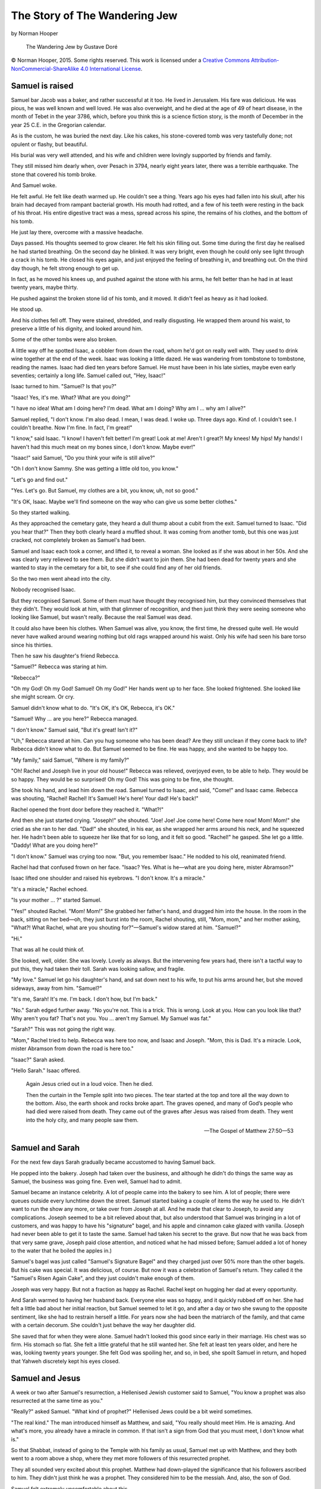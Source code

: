 The Story of The Wandering Jew
==============================

by Norman Hooper


.. figure:: https://upload.wikimedia.org/wikipedia/commons/6/60/Wandering_jew.jpg
   :alt: The Wandering Jew by Gustave Doré

   The Wandering Jew by Gustave Doré


© Norman Hooper, 2015. Some rights reserved. This work is licensed under a
`Creative Commons Attribution-NonCommercial-ShareAlike 4.0 International License`_.


.. _Creative Commons Attribution-NonCommercial-ShareAlike 4.0 International License: http://creativecommons.org/licenses/by-nc-sa/4.0/



Samuel is raised
----------------

Samuel bar Jacob was a baker, and rather successful at it too. He lived
in Jerusalem. His fare was delicious. He was pious, he was well known
and well loved. He was also overweight, and he died at the age of 49 of
heart disease, in the month of Tebet in the year 3786, which, before you
think this is a science fiction story, is the month of December in the
year 25 C.E. in the Gregorian calendar.

As is the custom, he was buried the next day. Like his cakes, his
stone-covered tomb was very tastefully done; not opulent or flashy, but
beautiful.

His burial was very well attended, and his wife and children were
lovingly supported by friends and family.

They still missed him dearly when, over Pesach in 3794, nearly eight
years later, there was a terrible earthquake. The stone that covered his
tomb broke.

And Samuel woke.

He felt awful. He felt like death warmed up. He couldn't see a thing.
Years ago his eyes had fallen into his skull, after his brain had
decayed from rampant bacterial growth. His mouth had rotted, and a few
of his teeth were resting in the back of his throat. His entire
digestive tract was a mess, spread across his spine, the remains of his
clothes, and the bottom of his tomb.

He just lay there, overcome with a massive headache.

Days passed. His thoughts seemed to grow clearer. He felt his skin
filling out. Some time during the first day he realised he had started
breathing. On the second day he blinked. It was very bright, even though
he could only see light through a crack in his tomb. He closed his eyes
again, and just enjoyed the feeling of breathing in, and breathing out.
On the third day though, he felt strong enough to get up.

In fact, as he moved his knees up, and pushed against the stone with his
arms, he felt better than he had in at least twenty years, maybe thirty.

He pushed against the broken stone lid of his tomb, and it moved. It
didn't feel as heavy as it had looked.

He stood up.

And his clothes fell off. They were stained, shredded, and really
disgusting. He wrapped them around his waist, to preserve a little of
his dignity, and looked around him.

Some of the other tombs were also broken.

A little way off he spotted Isaac, a cobbler from down the road, whom
he'd got on really well with. They used to drink wine together at the
end of the week. Isaac was looking a little dazed. He was wandering from
tombstone to tombstone, reading the names. Isaac had died ten years
before Samuel. He must have been in his late sixties, maybe even early
seventies; certainly a long life. Samuel called out, "Hey, Isaac!"

Isaac turned to him. "Samuel? Is that you?"

"Isaac! Yes, it's me. What? What are you doing?"

"I have no idea! What am I doing here? I'm dead. What am I doing? Why am
I … why am I alive?"

Samuel replied, "I don't know. I'm also dead. I mean, I was dead. I woke
up. Three days ago. Kind of. I couldn't see. I couldn't breathe. Now I'm
fine. In fact, I'm great!"

"I know," said Isaac. "I know! I haven't felt better! I'm great! Look at
me! Aren't I great?! My knees! My hips! My hands! I haven't had this
much meat on my bones since, I don't know. Maybe ever!"

"Isaac!" said Samuel, "Do you think your wife is still alive?"

"Oh I don't know Sammy. She was getting a little old too, you know."

"Let's go and find out."

"Yes. Let's go. But Samuel, my clothes are a bit, you know, uh, not so
good."

"It's OK, Isaac. Maybe we'll find someone on the way who can give us
some better clothes."

So they started walking.

As they approached the cemetary gate, they heard a dull thump about
a cubit from the exit. Samuel turned to Isaac. "Did you hear that?" Then
they both clearly heard a muffled shout. It was coming from another
tomb, but this one was just cracked, not completely broken as Samuel's
had been.

Samuel and Isaac each took a corner, and lifted it, to reveal a woman.
She looked as if she was about in her 50s. And she was clearly very
relieved to see them. But she didn't want to join them. She had been
dead for twenty years and she wanted to stay in the cemetary for a bit,
to see if she could find any of her old friends.

So the two men went ahead into the city.

Nobody recognised Isaac.

But they recognised Samuel. Some of them must have thought they
recognised him, but they convinced themselves that they didn't. They
would look at him, with that glimmer of recognition, and then just think
they were seeing someone who looking like Samuel, but wasn't really.
Because the real Samuel was dead.

It could also have been his clothes. When Samuel was alive, you know,
the first time, he dressed quite well. He would never have walked around
wearing nothing but old rags wrapped around his waist. Only his wife had
seen his bare torso since his thirties.

Then he saw his daughter's friend Rebecca.

"Samuel?" Rebecca was staring at him.

"Rebecca?"

"Oh my God! Oh my God! Samuel! Oh my God!" Her hands went up to her
face. She looked frightened. She looked like she might scream. Or cry.

Samuel didn't know what to do. "It's OK, it's OK, Rebecca, it's OK."

"Samuel! Why … are you here?" Rebecca managed.

"I don't know." Samuel said, "But it's great! Isn't it?"

"Uh," Rebecca stared at him. Can you hug someone who has been dead? Are
they still unclean if they come back to life? Rebecca didn't know what
to do. But Samuel seemed to be fine. He was happy, and she wanted to be
happy too.

"My family," said Samuel, "Where is my family?"

"Oh! Rachel and Joseph live in your old house!" Rebecca was relieved,
overjoyed even, to be able to help. They would be so happy. They would
be so surprised! Oh my God! This was going to be fine, she thought.

She took his hand, and lead him down the road. Samuel turned to Isaac,
and said, "Come!" and Isaac came. Rebecca was shouting, "Rachel! Rachel!
It's Samuel! He's here! Your dad! He's back!"

Rachel opened the front door before they reached it. "What?!"

And then she just started crying. "Joseph!" she shouted. "Joe! Joe! Joe
come here! Come here now! Mom! Mom!" she cried as she ran to her dad.
"Dad!" she shouted, in his ear, as she wrapped her arms around his neck,
and he squeezed her. He hadn't been able to squeeze her like that for so
long, and it felt so good. "Rachel!" he gasped. She let go a little.
"Daddy! What are you doing here?"

"I don't know." Samuel was crying too now. "But, you remember Isaac." He
nodded to his old, reanimated friend.

Rachel had that confused frown on her face. "Isaac? Yes. What is he—what
are you doing here, mister Abramson?"

Isaac lifted one shoulder and raised his eyebrows. "I don't know. It's a
miracle."

"It's a miracle," Rachel echoed.

"Is your mother … ?" started Samuel.

"Yes!" shouted Rachel. "Mom! Mom!" She grabbed her father's hand, and
dragged him into the house. In the room in the back, sitting on her
bed—oh, they just burst into the room, Rachel shouting, still, "Mom,
mom," and her mother asking, "What?! What Rachel, what are you shouting
for?"—Samuel's widow stared at him. "Samuel?"

"Hi."

That was all he could think of.

She looked, well, older. She was lovely. Lovely as always. But the
intervening few years had, there isn't a tactful way to put this, they
had taken their toll. Sarah was looking sallow, and fragile.

"My love." Samuel let go his daughter's hand, and sat down next to his
wife, to put his arms around her, but she moved sideways, away from him.
"Samuel?"

"It's me, Sarah! It's me. I'm back. I don't how, but I'm back."

"No." Sarah edged further away. "No you're not. This is a trick. This is
wrong. Look at you. How can you look like that? Why aren't you fat?
That's not you. You … aren't my Samuel. My Samuel was fat."

"Sarah?" This was not going the right way.

"Mom," Rachel tried to help. Rebecca was here too now, and Isaac and
Joseph. "Mom, this is Dad. It's a miracle. Look, mister Abramson from
down the road is here too."

"Isaac?" Sarah asked.

"Hello Sarah." Isaac offered.


    Again Jesus cried out in a loud voice. Then he died.

    Then the curtain in the Temple split into two pieces. The tear
    started at the top and tore all the way down to the bottom. Also,
    the earth shook and rocks broke apart. The graves opened, and many
    of God’s people who had died were raised from death. They came out
    of the graves after Jesus was raised from death. They went into the
    holy city, and many people saw them.

    — The Gospel of Matthew 27:50—53


Samuel and Sarah
----------------

For the next few days Sarah gradually became accustomed to having Samuel
back.

He popped into the bakery. Joseph had taken over the business, and
although he didn't do things the same way as Samuel, the business was
going fine. Even well, Samuel had to admit.

Samuel became an instance celebrity. A lot of people came into the
bakery to see him. A lot of people; there were queues outside every
lunchtime down the street. Samuel started baking a couple of items the
way he used to. He didn't want to run the show any more, or take over
from Joseph at all. And he made that clear to Joseph, to avoid any
complications. Joseph seemed to be a bit relieved about that, but also
understood that Samuel was bringing in a lot of customers, and was happy
to have his "signature" bagel, and his apple and cinnamon cake glazed
with vanilla. (Joseph had never been able to get it to taste the same.
Samuel had taken his secret to the grave. But now that he was back from
that very same grave, Joseph paid close attention, and noticed what he
had missed before; Samuel added a lot of honey to the water that he
boiled the apples in.)

Samuel's bagel was just called "Samuel's Signature Bagel" and they
charged just over 50% more than the other bagels. But his cake was
special. It was delicious, of course. But now it was a celebration of
Samuel's return. They called it the "Samuel's Risen Again Cake", and
they just couldn't make enough of them.

Joseph was very happy. But not a fraction as happy as Rachel. Rachel
kept on hugging her dad at every opportunity.

And Sarah warmed to having her husband back. Everyone else was so happy,
and it quickly rubbed off on her. She had felt a little bad about her
initial reaction, but Samuel seemed to let it go, and after a day or two
she swung to the opposite sentiment, like she had to restrain herself a
little. For years now she had been the matriarch of the family, and that
came with a certain decorum. She couldn't just behave the way her
daughter did.

She saved that for when they were alone. Samuel hadn't looked this good
since early in their marriage. His chest was so firm. His stomach so
flat. She felt a little grateful that he still wanted her. She felt at
least ten years older, and here he was, looking twenty years younger.
She felt God was spoiling her, and so, in bed, she spoilt Samuel in
return, and hoped that Yahweh discretely kept his eyes closed.


Samuel and Jesus
----------------

A week or two after Samuel's resurrection, a Hellenised Jewish customer
said to Samuel, "You know a prophet was also resurrected at the same
time as you."

"Really?" asked Samuel. "What kind of prophet?" Hellenised Jews could be
a bit weird sometimes.

"The real kind." The man introduced himself as Matthew, and said, "You
really should meet Him. He is amazing. And what's more, you already have
a miracle in common. If that isn't a sign from God that you must meet, I
don't know what is."

So that Shabbat, instead of going to the Temple with his family as
usual, Samuel met up with Matthew, and they both went to a room above a
shop, where they met more followers of this resurrected prophet.

They all sounded very excited about this prophet. Matthew had
down-played the significance that his followers ascribed to him. They
didn't just think he was a prophet. They considered him to be the
messiah. And, also, the son of God.

Samuel felt extremely uncomfortable about this.

There is only one God, Yahweh. The Torah is very, very clear about that.
And Asherah, the queen of the heavens, is not to be worshipped. She is
not a goddess. She is just an old myth. So how could Yahweh have a son?

Matthew and his friend Cephas explained it. Yahweh's Spirit, the Spirit
with which Yahweh created the world, came down from heaven, and caused a
virgin to fall pregnant, in accordance with the prophet Isaiah. An angel
told her fiancé, Joseph, not to leave her, that she was pregnant with
the son of God, and to name Him Jesus.

"Oh," said Samuel, still a little sceptical. "Is he a Pharisee?"

"Kind of, his father is a carpenter in Nazareth, but he is not like many
Pharisees. Some of his teachings are like those of Rabbi Hillel. He
teaches love, and selflessness. He keeps the mitzvot [#]_, of course,
but He fulfills the Torah."

About 50 people arrived. Some had brought bread, and some others had
brought wine. Everyone at the meeting gathered around a table. They
broke up the bread, poured out the wine, and passed it around. Matthew
explained to Samuel that they do this every time they meet, in memory of
the last time they had supper with Jesus before he was killed.

Suddenly one of the followers shouted, "Jesus!" Everyone turned in the
direction of the shout. One follower had dropped to his knees in front
of a man. The rest of the room realised that the man was busy talking to
a follower. He was saying,

    "You must tell people to change their hearts and lives. If they do
    this, their sins will be forgiven. You must start at Jerusalem and
    preach these things in my name to all nations."

    — The Gospel of Luke 24:47

Nobody interrupted him. He turned, and looked at Matthew, and said,

    “The Son of Man will come again with his Father’s glory and with his
    angels. At that time, he will reward everyone for what he has done.
    I tell you the truth. There are some people standing here who,
    before they die, will see the Son of Man coming with his kingdom.”

    — The Gospel of Matthew 16:27—28


.. rubric:: Footnotes

.. [#] Jewish Law; God's commandments.


Jesus leaves
------------

Jesus left the room, and everyone followed him. He walked almost as far
as Bethany. Then he raised his hands and blessed them all. As he was
blessing them, he was lifted off the ground.

Samuel should have been used to miracles by now, but he gasped. Everyone
did. They stared, open mouthed. Jesus rose up, into the sky, his hands
still raised. He went steadily up and up, and got smaller and smaller.

You and I have seen helium baloons floating up, and have seen the way
they get caught in draughts. Jesus was not moved about. His clothing was
blown a little, but we would probably be reminded of movies involving
tractor beams. Of course, first century Jews had never seen helium
baloons or sci fi movies. But they thought God lived above the
firmament, so it made perfect sense to them.

There was a while where some people said they could still see Jesus, and
tried to point him out to those who couldn't any more. Samuel's eyes
were only a couple of weeks old, and he was one of the last to see Jesus
until he was tinier than a speck, and then nobody could see him any
more.

Then his followers started excitedly shouting to one another, "Did you
see that?! Did you see that?!" They hurried back to Jerusalem, and
Samuel went back to his family and told everyone. From then on they hung
out with Jesus' followers, worshipped in the Temple with them, and met
up often.


Sarah dies
----------

As the years passed, Sarah grew older. That goes without saying, doesn't
it? Everyone grew older. But every now and then someone would realise
that Samuel was looking really good for his age. Really, really good,
for his age. When Sarah was 72 she caught a cold, and it progressed to
pneumonia, and she died. Samuel was 75, kind of. He still looked, and
felt, like a fit 49. He looked younger than Joseph, who was 59 now, and
almost as big as Samuel had been when he had died, and was walking with
a stick. People who didn't know them would never have believed that
Samuel was Joseph's father-in-law.

After Sarah's kevura, a lot of people were talking. And what they were
saying wasn't nice. Oh, they were tremendously nice about Sarah. And
they loved the family. But they were very not happy about Samuel.

A little remark here. A comment there. Samuel asked Joseph that evening
what he thought. Joseph said, "Samuel, I've been meaning to talk to you,
but with Sarah being sick and all, I thought I'd wait."

"Sure," said Samuel. "What did you want to say?"

"It's not good, Samuel. People have been talking to Rachel, and Rachel's
been telling me. They think this is wrong."

"I can't believe that, Joe. I mean, I rose from the dead. I climbed out
of my grave the same day Jesus walked out of his. That's God. There's
nothing else it can be. It's the most powerful miracle of all miracles.
More powerful than a burning bush. More powerful that the parting of a
sea. People don't just come back from the dead after eight years, Joe.
Only God does that."

"I know, Samuel, I know. It's not me saying these things. It's other
people. Not everyone saw Jesus walking about as you did. Not everyone
saw him rising into heaven. They don't know."

"Exactly, Joe, they don't know."

"Yes, but that's the problem, right there. They don't know and they are
afraid. Look at you. You're older than me. You're older than my dad, and
my dad is dead. But at the same time you're younger than me. That scares
people. That totally freaks them out. They get afraid every time they
see you. And when people are really frightened, and they don't know any
better, they do bad things."

"What do you mean, 'bad things'?"

"I think, if nothing changes, they might hurt you. They're not going to
do anything while we sit shiva, and probably nothing during shloshim.
But maybe think of a place to go. Do you have family outside Jerusalem?"

Samuel was quiet. He had a cousin in Hebron. He didn't want to think
about this right now. He had just lost his wife. Go? Move? Run away?

And what about Isaac Abramson? Is he also in danger? And that woman he
helped out of her tomb those years ago? He didn't even know who she was.
What happened to her?

Isaac came to visit Samuel during shiva, which is the first week of
mourning in the Jewish custom. Samuel asked him, "Isaac, are people
talking about how we, uh, don't get older."

"A little. I think not so much about me, though, because I look older
than you. I do feel young, but my hair is white, while yours is still
salt-and-pepper."

"Isaac, Joseph says people have been talking about me. He says they are
afraid of me, and they might hurt me."

"Is that true?" Isaac asked.

"I think it is. They say little comments. I hear their remarks. They say
them like they are jokes, but their smiles are false. I think Joseph
might be right. He said to me yesterday, 'Samuel, have you thought about
what I said?' I said, 'When I'm not thinking about Sarah, it's all I
think about'. He said, 'I've been thinking about it a lot too. I have
just lost a mother, and I will be losing a father too.' He's a good boy,
Joe is. I'm glad Rachel has him."

"Losing? What does he mean 'losing'?" Isaac was concerned.

"I think I must go, Isaac."

"Where?"

"I don't know. I have a cousin in Hebron. Maybe there."

"Do you think it is that serious?"

"Yes, I think it might be. Joseph is afraid people might start to do
stupid things. Bad things."

"That serious?" Isaac asked again.

"Maybe. I trust Joseph. This is not easy. It is not a good time for me.
I am sitting shiva, you know. I have just lost my wife." Samuel paused.
Isaac held his hand. After a while Samuel continued. "I have just lost
my wife. People are thinking, 'Why did Sarah die first? Why is Samuel so
young? It is wrong.'"

"But you did die."

"I know."

"And it isn't wrong. It's a miracle. Can't they see that?"

"No. They can't. Some people remember. My people remember. My people are
happy for me. My people are waiting for Jesus to return. They are
excited. I make them excited, because I am a reminder. I also rose from
the dead, like Jesus. But not everyone sees it like that. Not everyone
believes. For them, I am … " he paused again, "I am a freak. A
deviant. An abomination."

"That's crazy."

Samuel was quiet for a few minutes, while he wondered how to ask, and
then he just said it, "Will you come with me?"

"What?"

"Will you come to Hebron, or wherever we decide to go. We don't have to
go to Hebron. Will you come with me? We are the same. You will have this
problem too one day. Maybe sooner than you think. You will also have to
leave. Come with me. It will be better if we stick together."

Isaac was a little taken aback. "Gee, Samuel. I never thought. Uh. This
is a big thing you are asking. Let me think about it."

"OK," agreed Samuel.

They did not talk about it for the rest of Samuel's shloshim, the month
after the burial. But Samuel bought a travel bag, and he kept some
clothes and things separate.

The day after the end of his shloshim, literally thirty one days after
Sarah had been buried, someone threw a stone at the bakery. It came from
the crowd. Neither Joseph not Samuel knew who threw it. But they both
knew why.

That evening Samuel went to Isaac's house.

"Isaac, I have to go."

"You just got here." Isaac smiled, but he knew what Samuel meant, and he
was trying to make light of it.

"Isaac, they threw a stone at the bakery today."

"Really?"

"Yes. I need to know. Am I going alone, or will you come with me?"

"I haven't decided. I must still say goodbye to my family."

Samuel was dejected. He had really been hoping that Isaac would join
him. Isaac would make this a journey, and not just a sad and lonely
flight.

"Please, Isaac. With you this will be an adventure. Without you nothing
will distract me from my sadness."

Isaac thought. He couldn't say no. How could he say no?

"OK."

Samuel hugged him. Isaac said, "I will probably have to go anyway.
Better to go now, with you, than later, alone."

Samuel went home to pack his travel bag, and say his goodbyes while
Isaac spoke to his family, and said his goodbyes too. Isaac had been
living with one of his grandchildren, and to be honest they didn't seem
as sad as Samuel's family about his departure. Maybe it was the right
time after all.


Travel
------

Samuel and Isaac travelled south to Hebron. They stayed with Samuel's
cousin, David, for about three months. David was much younger than
Samuel, but by now looked older. He didn't recognise Samuel, but saw the
likeness after some conversation about the family in Jerusalem.

"To what do we owe the pleasure of your visit?" asked David.

This was a pretty predictable question, and one for which Samuel and
Isaac had prepared. "Well, Isaac and I are old friends, and although we
look healthy, we wanted to travel a bit. We don't want to stay long. We
haven't decided where to go next; perhaps east. But we wanted a little
adventure while we still can."

That seemed to satisfy David.

Samuel baked for the family, for which they were appreciative. Isaac
mended a few shoes. Then Samuel offered his services with a baker in the
neighbourhood, and although the pay was lousy, he gave half to David,
and David said, "Stay as long as you want!"

They stayed for ten years. David's wife, Mariam, asked, "Samuel, what do
you do to look so healthy?"

"I come from good stock!" Samuel joked, grinning at David. But he knew,
then, it was time to move on.

They moved to Perea, east of the Dead Sea, where they settled for twenty
years, and then headed north. Each time they settled it was for no more
than about twenty years. They survived the Jewish–Roman wars, including
the Bar Kokhba revolt, and the mass killing of Jews that followed it.

They witnessed the rise of Christianity. Samuel and Isaac would speak of
Jesus, and of Matthew and Cephas, but only in private. Cephas, or Peter
as he had become known in Rome, had died long ago. In public, they
worshipped with the churches in whichever city they lived, but Samuel
never mentioned that he had met Jesus, had witnessed his ascension into
heaven, had known Peter, and that it was Matthew, his customer at the
bakery, who had brought him to his first communion, all that time ago;
what, for everyone else, was lifetimes ago.

He did not live in any place long enough to live a lifetime with anyone.
Anyone but Isaac, but that wasn't the same. He missed it. Sarah was the
last person he loved for a lifetime. And death became an interest for
Samuel.

They moved north of Israel, through Phoenicia, all the way up to
Constantinople. There he befriended a couple of old people, John and
Marcia. For decades everything had felt transitory. He and Isaac would
settle down. Isaac would work for a cobbler. Samuel would work for a
baker. They would make friends at church. But they never told anyone
anything that would surprise or frighten them. And they always knew that
one day they would say their goodbyes, and leave.

He had trusted people before. He had married a widow in Antioch named
Julia. One night, after she had accused him of lying to her, or, at
least, hiding the truth from her, he had told her everything. Absolutely
everything. She had cried. He didn't understand why. Maybe she thought
that he was still hiding the truth, but instead of saying nothing, now
he was covering it up with a really big lie. Maybe she thought he was
crazy. Maybe she believed him, and realised that she could never be a
part of his life the way she had wanted to be. Maybe she was just sad,
and confused, and even lonelier than she had been before.

She had cried herself to sleep. And the next morning she had quietly
asked Samuel to leave. And Samuel had quietly left. At first he didn't
leave the city, he just moved out of the house, but then someone asked
him if it was true, that he really had met Jesus. Samuel denied it. The
same day he went to Isaac and told him it was time they moved on.

Samuel wanted to feel a kind of permanence that ends naturally. He
thought that would be more genuine. When he met John and Marcia in
Constantinople they were already frail. He and Isaac stayed with them,
and cooked and cleaned for them in exchange for accommodation. They were
Greek, and Samuel and Isaac introduced them to traditional Jewish
cooking, and observed Jewish holidays and festivals with them. They
really enjoyed that. And living in a big city, and running the kitchen
themselves, allowed Samuel and Isaac to keep a kosher kitchen easily.
They found that deeply gratifying, and peaceful. John and Marcia were
Christians, but very Hellenistic in their religion. But the rigour of
Jewish ritual gave them a sense of order, even purpose perhaps, that
seemed to rejuvenate them.

"Why do you keep the mitzvot, if you are Christian?" asked Marcia, after
she had lit the Shabbat candles one Friday evening.

Samuel replied, “Jesus said,

    ‘Don’t think that I have come to destroy the law of Moses or the
    teaching of the prophets. I have not come to destroy their teachings
    but to do what they said. I tell you the truth. Nothing will
    disappear from the law until heaven and earth are gone. The law will
    not lose even the smallest letter or the smallest part of a letter
    until all has happened.’”

    — The Gospel of Matthew 5:17—18

"Then shouldn't all Christians keep the mitzvot?" asked John.

"They should keep the mitzvot if they want to. Keeping the mitzvot
brings me peace. But it is not the mitzvot that saves us; it is faith
in Jesus."

That seemed like a satisfying answer. John pondered it, and then asked,
"What do you mean?"

"About what?"

"Faith in Jesus. Do you mean trust that Jesus will save us?"

"Yes," said Samuel, "I have faith that Jesus will save us. Literally. He
will return at the end of the world. Before I am dead, he will come with
his kingdom. He said so. And I trust him."

Samuel got a sinking feeling in his stomach. He had said too much. He
wondered whether John or Marcia would pick it up. He smiled his
I-trust-him smile, and hoped it would cover up his before-I-am-dead
slip.

"What?" said John. "Before you are dead?"

Crap. The smile hadn't worked. Samuel looked at Isaac. Isaac looked
back, his eyes wide, with a look of resignation on his face. He gave a
tiny shrug.

"Jesus said,

    'I tell you the truth. There are some people standing here who,
    before they die, will see the Son of Man coming with his kingdom.'"

    — The Gospel of Matthew 16:28

Samuel went one, "I was standing there."

"You saw Jesus?!"

"Yes."

John stared at Samuel.

Marcia asked Isaac, "Did you see Jesus?"

"No. Matthew was a customer of Samuel. Samuel had a bakery. In
Jerusalem. Matthew took Samuel to a communion supper. Jesus appeared. It
was the last time that Jesus appeared before he ascended into heaven. I
wasn't there."

"Of course you weren't there. How old are you, Isaac?"

"I don't know. But I believe Samuel. We have known each other for a very
long time?"

"How long?"

"A very, very long time. We … we remember the Temple."

"Which temple?"

"The Temple. The Temple in Jerusalem. It was destroyed in the Great
Jewish Revolt." Isaac was trying to remember exactly when, but it was a
long time ago. It had been a bad time.

John and Marcia were watching them, trying to decide whether they were
crazy, or lying, or telling the truth.

Then, with a little laugh, John said, "Well, guys, you certainly seem to
know what you're talking about, then. If you trust Jesus, then we trust
Jesus, because we trust you."

And that was that.

Samuel's and Isaac's longevity was never spoken about again.

"Did they believe us?" Samuel asked Isaac a couple of days later.

"I don't know," said Isaac. "Let's not ask them."

"Agreed."

But the fact that Samuel and Isaac had actually told them and they
hadn't had to move because of it, make Samuel feel a sense of closeness
and commitment to John and Marcia that he had not felt since Jerusalem.
John and Marcia felt, to him, like family.

When Marcia became ill, Samuel helped alongside her slave, for tasks
that did not require the kind of discretion that would prevent the
assistance of a man.

John and Marica had never had children, and Marcia meant everything to
John. Despite his friendship with Samuel and Isaac, after Marcia's death
John pined to be with her gain. He died one cold winter night two years
later.

Samuel felt exactly the way he had wanted to feel; physical
grief. The kind of grief he had felt when Sarah had died. It felt like
an illness, when you are weak. And numb. He and Isaac grieved together.

"When is he coming back, do you think, Isaac?"

Isaac knew Samuel meant Jesus.

"I don't know."

"Will it be long, do you think?"

"I thought it would be soon. But it hasn't been soon."

"Do you think we will die?" wondered Samuel.

"Probably not."

"Then let's go south."

John had left Samuel and Isaac his entire estate. They gave it all to
the church of Constantinople, and headed south, towards Arabia, and the
Muslims.


Islam
-----

Samuel and Isaac were pleasantly surprised by Islam. Muslims had a
certain respect for Christianity, and especially Jewish Christianity,
that contradicted the stories they had heard in the Empire. Muslims
followed many of the southern Christian customs, like women's head
coverings, and facing Jerusalem when they prayed, although they faced
Mecca instead.

Samuel and Isaac moved south to Arabia, and then gradually west, across
north Africa, and then over to Jabal ṬTāriq and Al-Andalus, what is
today the south of Spain.

Samuel and Isaac lived all over Al-Andalus over the centuries. Many
times Isaac worked as a cartographer. Samuel and Isaac both learned to
read, for the first time in their lives, not Aramaic, which they still
spoke to each other in private, not Hebrew nor Greek, but Arabic, which
was now the language they spoke every day.

Neither Samuel nor Isaac had been intellectually inclined, but in the
caliphates of al-Andalus there was a spirit of study and reason that
followed from the work of Ibn Sina [#]_ and Ibn Rushd [#]_
after those philosophers' ideas had been deprecated in the east.


.. rubric:: Footnotes

.. [#] known as Avicenna in the West
.. [#] known as Averroes in the West


Spain
-----

When the south of Spain was conquered by Castile, Christians and Jews
were welcomed into the kingdom, on condition they followed the
traditions of the church of Rome. About 1500 years had passed since
Samuel had met Jesus, and this was the first time he and Isaac had
encountered the church of Rome. It wasn't fundamentally different from
Christianity under the caliphate, except for the fact that being
Christian meant being not Jewish; not Jewish at all.

Samuel and Isaac hadn't experienced anything like this since the
Roman-Jewish Wars, over a thousand years earlier. Islam had respected
their practices, and although there was always a limit to their
professional progress because they weren't Muslim, they were subject to
a similar limit as a result their immortality; they would always need to
move and take on new identities, eventually, and that made it difficult
to accummulate wealth. Also, wealth attracted attention, and attention
was exactly what they needed to avoid.

They kept their heads down. They lived together in a moderate house.
They worshipped in the Seville Cathedral. They had Christian friends.
They ate meals with them, and one of their friends, Juan Marco, was
Samuel's boss in a bakery in Seville. So when Jews were forced to
convert, or be killed, nobody accused or even suspected Samuel and Isaac
of being Jewish.

But they moved to Cordoba, and one night in 1482 the Inquisition raided
their house before dawn, and found prayer shawls. They seized Samuel and
Isaac, and interrogated them. Samuel and Isaac both insisted they were
Christian. It was clear to the inquisitors that they had a deep
understanding of Christianity. But when their Cordoban friends were
asked about them, they said they hadn't known them for long.

It was also very suspicious that two men of their age lived alone
together. They were accused of sodomy, and tortured for a confession.
Their fingernails were ripped out. At one point Isaac said he may have
had a whistful feeling towards Samuel, but that was many years ago, on a
particularly lonely and drunken evening, and nothing had ever happened,
because they were just old friends. But his anecdote didn't make things
better. Instead Isaac was found guilty of sodomy.

At one point, while Samuel's feet were being burned, he exclaimed that
he was more of a Christian than they could ever be. On further enquiry,
Samuel confessed to meeting Jesus, and Peter, and having known Matthew.
Well, that did it. Samuel was found guilty of Satanic possession.

They were imprisonned for a month. Then they were paraded through the
city clothed in yellow sackcloth with their heads covered, and then led
outside to the quemadero, the burning place. They were chained to a
wooden pole, back-to-back, on top of a tarred pyre, and then the pyre
was set alight. Their feet burned. Their lungs filled with black smoke.
And each could feel the other writhing in pain as the chains would
tighten and loosen. Eventually they lost consciousness, and then fell
into a coma.

They were left outside for a day and then they were thrown into a pit.

They remained unconscious for a week. During that time their fingers and
toes grew back. And their ears, and their eyelids. Their lungs healed.
They successfully fought off massive infection as skin once again
covered their flesh. It took Samuel three days to force himself, pushing
and scratching, up to the surface, where he could finally breathe
properly. Then he dug back down all night, shouting to Isaac, who
shouted back, until he had dug his friend out too. They were naked. They
had no hair on their heads, no eyebrows or eyelashes, and a few days'
worth of stubble on their jaws. Their new fingernails were shredded from
the digging and their fingers were bleeding again. They made their way
to the Guadalquivir River, and lay in it, allowing themselves to drift
out of the city.

When they climbed out the river, they begged for clothes, and food, and
headed northeast. Northeast out of Spain, through France, to the Holy
Roman Empire.


Berlin
------

They spent about twenty years in Berlin, then the capital of the
principality of Brandenburg. They found a community of Sephardic [#]_
Jews. And they found a Christian attitude that was a lot less
sympathetic to Rome than the name "Holy Roman Empire" would suggest.
Unlike with southern and western European kingdoms, since Charlemagne,
or Karl der Große as he was known locally, the papacy and the central
European ruling class seemed to have established a working relationship
with more clearly-defined boundaries; popes look after souls, and kings
look after governance.

It was here that Samuel first heard of the legend of Der Ewige Jude, the
Eternal Jew. Once again, Samuel was working as a baker. A farmer was
delivering flour one day, and mentioned a remarkable thing that had
happened. He said that his plough had moved on Sunday. It had fallen
over, and the ground near it flattened slightly, to form a resting
place. Obviously, said the farmer, it was the Eternal Jew.

Samuel did not want to ask the farmer directly, and so he asked a friend
of his, Werner, over beer that evening. He told Werner what the farmer
told him, and Werner confirmed the story, and explained, "Yes, his name
is Cartaphilus. He is a shoemaker. He struck Jesus when Jesus rested
while carrying his cross, and told him to go faster. Jesus replied to
him, 'I shall rest now, but you shall not rest until the last day.'"

Samuel said, "No. That's not it."

"What do you mean?" asked Werner, "What's not it?"

"He did not strike Jesus. He is waiting for Jesus. Jesus said,

    'I tell you the truth. There are some people standing here who,
    before they die, will see the Son of Man coming with his kingdom.'

"He is waiting for Jesus. He has lived longer than Methuselah. He has
seen more than any man should ever see. He loves Jesus, and he yearns
for Jesus' return. He yearns for it like a man lost in the desert yearns
for water."

Werner looked at him for a moment. "How do you know that?"

"Because the Bible says so. It is in the Gospel of Matthew. He is a
follower of Jesus. He would never have struck him."

"Oh." Werner thought for a moment. "Then who moved the farmer's plough?"

"I don't know. Maybe it just fell, and a dog lay in its shade. It could
have been anything."

That night Samuel could not sleep. He kept going over the story in his
mind.

Why did Jesus say that?

Why, when lots of people were brought back from the dead that Passover
centuries ago, why did only Jesus get lifted up into heaven?

Was Samuel being punished? How could that be? Samuel was a better
Christian than any Christian he knew. He kept the mitzvot. In the early
days, especially in Jerusalem, all Christians kept the mitzvot. Now none
of them do. He trusted Jesus. He followed Jesus longer than anyone.
Isaac came a close second, but Isaac had come to Christianity after
Samuel. Even Job, when God was testing him, even Job, one day, got to
die. Samuel did not get to die. Samuel had been burned until he was like
a sacrificial offering.

    The priest must burn all the animal’s parts on the altar. It is a
    whole burnt offering, an offering made by fire. And its smell is
    pleasing to the Lord.

    — Leviticus 1:9

Was the smell of Samuel's burnt offering displeasing to the Lord? He had
not struck Jesus. He didn't even get to speak to Jesus. Why was he
chosen? Why not Matthew? Or Cephas?

Maybe it was because he had not spent his life preaching to all nations,
as Jesus had instructed. He had preached a little. You know, a
conversation here, and an encouragement there. But he had always lived a
quiet life, not like Cephas, not like Paul. He was friendly, even jovial,
but inside he had always been timid. Was that why God was punishing him?

Is Jesus waiting for him before he returns? Is the fact that Jesus has
not yet returned somehow because of him? That can't be.

He must speak to someone about this. He must speak to a priest. He will
go to confession. But not in Berlin. He will be recognised. He will go
to Hamburg.


.. rubric:: Footnotes

.. [#] Jews from Al-Andalus


Hamburg
-------

"Bless me Father, for I have sinned. It has been a week since my last
confession," Samuel began.

And then he paused.

"Please continue, my son," prompted the priest.

"Well, Father, I am not sure exactly what my sin is, but I know that I
am being punished by God. Maybe tested. I don't know."

"Why do believe this?"

"I have seen Jesus."

Samuel paused. He had thought about this conversation all the way from
Berlin, but he still was unsure how to start, or how to proceed.

"Indeed. We see Jesus, and the effects of the Holy Spirit in creation,
in our lives, and in the lives of others."

"Uh, I mean, about fifteen hundred years ago, I saw Jesus. We were
upstairs, in a room above a shop. Matthew had brought me there. Jesus
appeared. We were all in a state of awe. Jesus was talking to Luke. And
then he turned to Matthew and said,

    'I tell you the truth. There are some people standing here who,
    before they die, will see the Son of Man coming with his kingdom.'

"And I know that he was talking about me. I knew at that moment, because
I already knew I was special. And I have known all this time. I knew
when my wife died, and I had not grown older. I knew when the Great
Jewish Revolt was suppressed, and I was spared. I knew when I was
mistaken for a marrano [#]_ in Spain, and burned at the stake, but did
not die."

"Are you telling me the truth, my son?"

"Yes, Father, all of this is true."

"Are you a cobbler?"

"No, Father, but my friend is a cobbler, and he cannot die either."

"Did you live in Armenia?"

"I have lived in Armenia. I have lived in many different places."

"I have heard of you! You are the Eternal Jew."

"No, Father, I mean yes, but the story you heard is not me. I heard that
story too. I heard of the Jew who struck Jesus on his way to be
crucified. I did not do that. I only met Jesus after he rose from the
dead. We both rose from the dead the Sunday after Passover. I am one of
the people spoken of by Matthew in chapter 27 of his gospel."

"This is amazing! My son, I know this is unconventional, but do you mind
if we leave the confessional, and take a walk through the grounds. I
want to see who you are."

"Uh, uh," Samuel was a little afraid. Things had not worked out well
when he had been honest with people to this degree. He liked the
security and sworn secrecy of the confessional.

"We will be alone, and I will not speak of this. I just want to meet
you."

"Uh, OK," agreed Samuel, hesitantly.

They stepped out of the confessional, and the priest looked at him
intensely. "Your eyes are old. I can see that. They look young, but
behind your eyes, I can see you are old.

"I have so many questions," the priest continued.

"I'm not sure I have answers for you," admitted Samuel, "I came to you
because I have questions too."

"Well then, my son, let us start with your questions."

"What does my life mean? Why did Jesus say that, and then just leave me
to live, instead of returning within a normal lifetime."

"I cannot answer that. They ways of the Lord are higher than our minds."

"My life is not unpleasant. The Eternal Jew of the legend is unable to
rest. That is not the case with me. I have a comfortable life; as
comfortable as any other. And, of course, I am not a Jew. I met the
Christ, and I have followed him ever since. I am a Christian. Jesus kept
the Jewish law. I keep the Jewish law. But one thing that is almost
unbearable for me is that God will not allow me to die.

"Many people are afraid of death. But for me, death would mean … I don't
know what it would mean. Jesus will return before I die. I will never
die. At least, not again. I died eight years before Jesus was killed.
And I rose from my tomb on the same day he did."

"Is that a question?" asked the priest.

"Uh, no."

"May I ask a question?"

"Of course. I will do my best to answer it."

"What is Jesus like?"

"Well, have you read the Old Testament?"

"Of course I have."

"Jesus is like reading the Old Testament, forgiving everything that is
evil or wrong, and living everything that is good. Jesus is the most
compassionate interpretation of the entire Torah. Meeting Jesus is like
seeing God speaking, but in the voice of your dad."

"Really?"

"Yes."

"What did Jesus say to you?"

"He blessed us. And then he ascended into heaven."

"Yes, but what did he say to you, personally."

"He never said anything to me, individually. He spoke to some of the
apostles individually, but to the rest of us he just addressed us
collectively."

"So you didn't really meet him, you just saw him close up."

"Well, sure, I guess you could put it like that."

"So how do you know that Jesus is like the Word of God in the voice of
your dad?"

"Well, I saw him, right? So I should know. Also, the Bible says so, the
Word of God. Right?"

"Yes, look, don't get me wrong. I believe you. I absolutely believe you.
I just want to understand how come. I am a priest. Every time I say
something, people take my word for it. In this city, I am God's
representative, and they believe it because I say it. And I know my
Bible. The Bible is also God's representative, and they believe it
because it says it. But that's why I want to know more. Excuse the pushy
questions. I am hungry for more. You lie in bed at night and think about
what your life means. I also lie in bed at night, and think about what
the Bible means, and what the things I say mean. Why? Why are they true?
Are they true just because it is written? Who wrote it? If I changed the
Bible, and told everyone my version was the real one, they would believe
me. They would, you know. I know they would. Has that ever happened
before?"

"No."

"No?"

"No. You cannot think these thoughts."

"Look, please, the things you have spoken to me about, I cannot tell a
soul, on pain of death. It is an oath I have sworn, as a priest. I am
asking you to offer me the same assurance. The things I have said to
you, they are not acceptable thoughts. We both know that."

"I survived the Inquisition. I know how some thoughts are unacceptable.
Actually, I feel safer that we can keep each other's questions to
ourselves. This has turned out to be more than my confession. This is a
communion of confessions."

"I like that," said the priest, "a communion of confessions. I don't
know whether we have answered any questions, but I am deeply grateful
that I was able to ask."

"I am too, Father. You have given me a lot to think about."

"And you me."


.. rubric:: Footnotes

.. [#] A Jew forced to convert to Christianity in Spain


England
-------

Samuel had to wait a very long time before he could ask the questions
that arose from his conversation with the priest in Hamburg.

He was sitting in a pub on Fleet Street, in London, in 1992. He struck
up a conversation with an author. As it happened, Samuel had recently
read one of his novels, a story involving a time-traveling detective.
Samuel had enjoyed it more than he usually enjoyed books, especially
since Samuel had once actually heard Johann Sebastian Bach [#]_ perform.

"As it happens, Mr Adams, I know Bach in a way that most people don't,
and I have a particular fondness for his work."

Douglas Adams grinned, "It's Douglas, Samuel. I'm glad you enjoyed my
book."

"Thank you, Douglas. Actually, there is something that has been on my
mind for a while now, and I think it needs a holistic approach to find a
solution. An approach that might play to your strengths."

"Well," started Douglas, a little doubtfully.

"Barman, another two pints, please," interrupted Samuel.

"I don't mind if I do. Thank you Samuel. I will do my best to answer
your question."

Samuel began, "I met Jesus."

"Wait! I'm going to have to stop you right there. This is not a
conversation I want to have."

"No, I promise this is not the conversation you think it is. Please give
me 60 more seconds."

"OK, but only because you just ordered me another beer."

"OK. Let's deal in the hypothetical then. Imagine a client employs your
character Dirk Gently [#]_ on a case. The client has met Jesus, in
person. And because of something Jesus said, that client cannot die. The
client will remain alive until Jesus comes with his kingdom. The client
is still alive today."

"OK. You've managed to save yourself there, Samuel, you can keep going."

"My question for Mr Gently is, what is the meaning of his client's
life?"

"The universe, and everything? I thought I stated that answer pretty
clearly [#]_," joked Douglas, making light of the gravity of Samuel's
question.

Samuel laughed. "No, not the universe and everything. Not yet. Let's
just start with the life of the client."

"OK. Well, Samuel, Averroes, a Muslim philosopher who was also an
Aristotlean—"

"I remember the work of Averroes."

"Ah, good. Then you may recall Averroes believed that there were two
paths to truth; reason and revelation, and that one can use either of
those paths and they both lead to the same truth."

"Yes."

"And later Aquinas proposed that moral truth can only be known through
revelation, because attempts to establish it by reason will only result
in flawed approximations of God's objective morality. But when it came
to other kinds of truth, Aquinas worked hard to show that one can use
reason, even the truth of God's existence."

"Yes. He didn't manage, though, but he did give it a good shot,"
agreed Samuel.

"Yes he did, didn't he? Well, where are we now? Dirk's client's question
is one about experience. And experience includes revelation. And it's
also one about reason. His client can rationalise the meaning of his
extraordinary life, but the reason he does not know it already is
because he has been relying on revelation to reveal it for him. He has
been waiting. Waiting a very, very long time. An unreasonably long
time.

"I think we need to come to terms with the fact that experience is what
happens in our heads. How it gets there is in part a result of what
happens to us, and in part how we understand what happens to us.

"Did Jesus say,

    'I tell you the truth. There are some people standing here who,
    before they die, will see the Son of Man coming with his kingdom.'

because he intended to keep those people alive for 2000 years, at least,
or because he knew they would live for 2000 years, at least?

"Maybe God is not punishing this client, Samuel. Maybe weird stuff just
happens, and something very weird happened that Passover weekend, and
this client's body heals itself faster than it can die. Here's a
question for you: If this client's brain is destroyed—squished flat;
blown off completely—and his body grows a new brain, will he be the same
person? Or will he be a new person?

"If he is still the same person, I'd love to know where his body keeps a
backup of all his memories, if not in his head.

"I digress, though. And this next part is important:

"The reason we have aeroplanes and CD players and Apple Macs today, and
we didn't when this client born, is because Averroes was wrong. And
Aquinas was wrong too. Reason is not as good as revelation. Reason is
much, much better than revelation. Revelation is certainly a thing. But
everyone has different revelations. Conservation of energy works the
same for everyone. Gravity works the same for everyone. But the kingdom
of God is slightly different for everyone. And the parts of the kingdon
of God that seem to be the same for everyone don't reveal what is true
about the kingdom of God; they reveal what is true about people.

"Revelation does not tell us about an external reality. Revelation only
ever tells us about ourselves. We think we are looking at something
else, but actually, we have been looking at a mirror all along."

Samuel stopped him. "But Douglas, I know what I saw. Jesus was a real
guy, and he really did ascend into heaven."

"Heaven? Do you think heaven is in the sky?"

"Well, I did at the time. I don't anymore."

"Do you think you saw him rising up into the sky *because* you thought
heaven is in the sky?"

"Maybe," thought Samuel. "I mean, when you put it like that, where would
he be now? In the vaccuum of space? Did he float up until he could just
enter into the heaven dimension, or the spirit realm? Why didn't he do
that on the ground? Maybe rising up into the sky was for show. I mean
when he arrived in the room that day, he just seemed to be there, as if
he had been there all the time but nobody had noticed him."

Douglas continued, "Let's not get caught up in specifics yet. I'll leave
you to ponder that later. We haven't talked enough about how we know
what we know. We know what is true not through revelation, but through
evidence. Science is a method, and that method has four simple steps:
Observe something; Come up with an idea to explain your observation;
Find evidence to support or disprove your idea; Share your findings.
That's it. That's all there is to it. People talk about science like
it's an esoteric religion. It's not. It's just stuff we've learned by
applying that method. And if you disagree with the findings, you can
check the evidence. People do all the time. People become famous by
disproving old ideas.

"So where does all this leave us? Revelation can only reveal aspects of
our own minds to us. Evidence is what determines what is true for
everyone. God is not blessing you, rewarding you or punishing you. You
are who you are. And you get to choose how you want to work with who you
are.

"I can't make that choice for you. But I'd like to make some
suggestions. Immortality offers you the opportunity to get really,
really good at a career. You say you bake very well. That's great. I
think you should try to be a teacher next. Teaching is an invaluable
skill, and you have a lot you can teach."


.. rubric:: Footnotes

.. [#] In Douglas Adams' novel "Dirk Gently's Holistic Detective Agency"
       (1987) features "Ach bleib bei uns, Herr Jesu Christ" from the
       cantata "Bleib bei uns, denn es will Abend werden" by Johann
       Sebastian Bach.

.. [#] Douglas Adams wrote two novels about a detective named Dirk
       Gently, "Dirk Gently's Holistic Detective Agency" (1987) and "The
       Long Dark Tea-Time of the Soul" (1988).

.. [#] In his novel "The Hitchhiker's Guide to the Galaxy" (1979),
       Douglas Adams features a computer that calculates that the answer
       to "life, the universe and everything" is 42.


Jesus
-----

Samuel thought about what Douglas had said. He thought about the
questions that the German priest had asked. Today, this is how Samuel
explains it to his students.

    Jesus is not just a way of reading Scripture. He is also a
    reflection of ourselves.

    Seeing the Son of Man coming with his kingdom is not an event. His
    kingdom is not a place. His kingdom is a way of living. Jesus is a
    way of interpreting the Torah; the most compassionate way. And so
    seeing the Son of Man coming with his kingdom means living, every
    day and all the time, the most compassionate interpretation of the
    Torah.

    This can be done, indeed must be done, for all Scripture, and even
    non-religious texts. The first ten amendments of the United States
    Constitution and the Universal Declaration of Human Rights both
    demand compassionate interpretation, and the reasons they were
    written should be carved into the hearts of all of us.

    This is not Christianity, or Judaism, or Islam. It is not religion.
    It is just compassion. Compassion that becomes the thread from which
    the fabric of your life is woven. Compassion that you live in, and
    that lives through you.

    This is what it means to live in the kingdom of God. And just like
    the way Jesus appeared to his disciples after his death, when it
    turned out that he was there all along and we just hadn't noticed
    him, but when we did it changed everything. So the kingdom of God
    has always been here. It took me so long to notice it. But now that
    I have, it changes everything.


Appendix
--------

Miracle
^^^^^^^

*Was there a real man named Jesus?* If you know Samuel very well, and he
trusts you deeply, he will tell you that he thinks that much was real.

*Did he rise up into the sky?* Samuel gets a little uncertain at this
point. Something happened. What it was isn't exactly clear.

*How come Samuel is so old?* He doesn't know. But he is the subject of a
study at his university, and he is going for tests, and maybe someone
will come up with a plausible hypothesis. And maybe whatever we learn
can be used to help people, cure disease and alleviate suffering.

*Where is Isaac?* He is currently living a quiet life in an undisclosed
village somewhere in the English midlands.

*What happened to the woman who Samuel and Isaac helped out of her tomb
all that time ago?* Samuel has thought about her more times than he will
probably admit. He doesn't know. When the results of his study are
published, perhaps she will look him up.

*Oh, come on! The guy was dead for about eight years! His brain had
completely decayed! It was quite obviously a miracle. A 100%
supernatural God-proving miracle. Admit it.* OK. OK. Let's be completely
open and honest about all this, then. I wasn't going to explain it, but
you've got me in a corner here. This is a story that combines a few
slightly impossible things, and then extrapolates a plot. It mixes in
some people who really did exist, like Douglas Adams, with some people
who didn't, like Samuel. I did that because I want to show you
something; I'm using characters and narrative to carry a message, and
featuring a few real people, places and events adds credibility and
makes it easier to remember. I'm kind of spoiling the fun a little, but
I'm trying to show how Samuel learns how we know things, and what that
means for his life. Maybe it means something for your life too.

Can you think of another book that uses the same narrative devices? What
if some of the things you thought were literal, aren't? Would the
messages in that other book be any different?


Seriously? More Questions?
^^^^^^^^^^^^^^^^^^^^^^^^^^

*You took Matthew 16 out of chronological order.* Did I? Gosh, look at
that. [#]_

*What translation did you use?* The International Children's Bible.


Dramatis Personae
^^^^^^^^^^^^^^^^^

Samuel bar Jacob
    The protagonist of our story. A baker from Jerusalem.

Isaac Abramson
    An old friend of Samuel

Rebecca
    Friend of Rachel

Rachel
    Daughter of Samuel

Joseph
    Husband of Rachel

Sarah
    Wife of Samuel

Jesus
    The Son of Man. The Word of God.

Matthew
    A follower of Jesus, later to write the Gospel of Matthew, where
    Samuel is obliquely referenced in chapter 16.

Cephas
    A follower of Jesus, later to establish the churches of Antioch and
    Rome. "Cephas" means "stone" in Aramaic. "Peter" means "stone" in
    Greek. He will later be known as Saint Peter.

David
    Cousin of Samuel

Mariam
    Wife of David

John and Marcia
    Friends of Samuel and Isaac

Julia
    Second wife of Samuel

Juan Marco
    A baker

Douglas Adams
    Douglas Adams


.. rubric:: Footnotes

.. [#] You know the Gospel of John does the same with the story of Jesus
       driving the money changers out of the Temple. John has it
       happening at the start of his ministry. Mark, Matthew and Luke
       have it happening at the end. Some scholars say that Jesus must
       have done it twice, but that seems like a bit of a stretch. Why
       would Mark, Matthew and Luke all forget to mention the first
       time, and John not bother to mention the second time? So if it's
       OK for the author of the Gospel of John to play with chronology,
       it should be OK for my little story.
